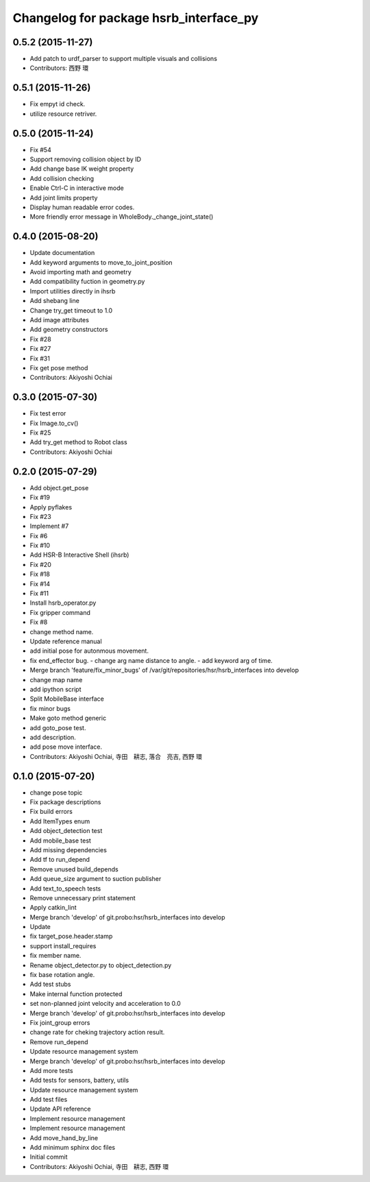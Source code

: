 ^^^^^^^^^^^^^^^^^^^^^^^^^^^^^^^^^^^^^^^
Changelog for package hsrb_interface_py
^^^^^^^^^^^^^^^^^^^^^^^^^^^^^^^^^^^^^^^

0.5.2 (2015-11-27)
------------------
* Add patch to urdf_parser to support multiple visuals and collisions
* Contributors: 西野 環

0.5.1 (2015-11-26)
------------------
* Fix empyt id check.
* utilize resource retriver.

0.5.0 (2015-11-24)
------------------
* Fix #54
* Support removing collision object by ID
* Add change base IK weight property
* Add collision checking
* Enable Ctrl-C in interactive mode
* Add joint limits property
* Display human readable error codes.
* More friendly error message in WholeBody._change_joint_state()

0.4.0 (2015-08-20)
------------------
* Update documentation
* Add keyword arguments to move_to_joint_position
* Avoid importing math and geometry
* Add compatibility fuction in geometry.py
* Import utilities directly in ihsrb
* Add shebang line
* Change try_get timeout to 1.0
* Add image attributes
* Add geometry constructors
* Fix #28
* Fix #27
* Fix #31
* Fix get pose method
* Contributors: Akiyoshi Ochiai

0.3.0 (2015-07-30)
------------------
* Fix test error
* Fix Image.to_cv()
* Fix #25
* Add try_get method to Robot class
* Contributors: Akiyoshi Ochiai

0.2.0 (2015-07-29)
------------------
* Add object.get_pose
* Fix #19
* Apply pyflakes
* Fix #23
* Implement #7
* Fix #6
* Fix #10
* Add HSR-B Interactive Shell (ihsrb)
* Fix #20
* Fix #18
* Fix #14
* Fix #11
* Install hsrb_operator.py
* Fix gripper command
* Fix #8
* change method name.
* Update reference manual
* add initial pose for autonmous movement.
* fix end_effector bug.
  - change arg name distance to angle.
  - add keyword arg of time.
* Merge branch 'feature/fix_minor_bugs' of /var/git/repositories/hsr/hsrb_interfaces into develop
* change map name
* add ipython script
* Split MobileBase interface
* fix minor bugs
* Make goto method generic
* add goto_pose test.
* add description.
* add pose move interface.
* Contributors: Akiyoshi Ochiai, 寺田　耕志, 落合　亮吉, 西野 環

0.1.0 (2015-07-20)
------------------
* change pose topic
* Fix package descriptions
* Fix build errors
* Add ItemTypes enum
* Add object_detection test
* Add mobile_base test
* Add missing dependencies
* Add tf to run_depend
* Remove unused build_depends
* Add queue_size argument to suction publisher
* Add text_to_speech tests
* Remove unnecessary print statement
* Apply catkin_lint
* Merge branch 'develop' of git.probo:hsr/hsrb_interfaces into develop
* Update
* fix target_pose.header.stamp
* support install_requires
* fix member name.
* Rename object_detector.py to object_detection.py
* fix base rotation angle.
* Add test stubs
* Make internal function protected
* set non-planned joint velocity and acceleration to 0.0
* Merge branch 'develop' of git.probo:hsr/hsrb_interfaces into develop
* Fix joint_group errors
* change rate for cheking trajectory action result.
* Remove run_depend
* Update resource management system
* Merge branch 'develop' of git.probo:hsr/hsrb_interfaces into develop
* Add more tests
* Add tests for sensors, battery, utils
* Update resource management system
* Add test files
* Update API reference
* Implement resource management
* Implement resource management
* Add move_hand_by_line
* Add minimum sphinx doc files
* Initial commit
* Contributors: Akiyoshi Ochiai, 寺田　耕志, 西野 環
